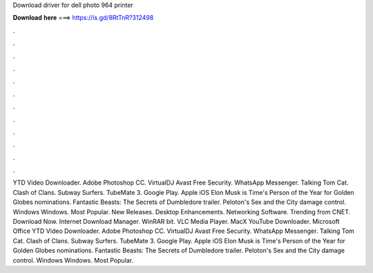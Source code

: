 Download driver for dell photo 964 printer

𝐃𝐨𝐰𝐧𝐥𝐨𝐚𝐝 𝐡𝐞𝐫𝐞 ===> https://is.gd/8RtTnR?312498

.

.

.

.

.

.

.

.

.

.

.

.

YTD Video Downloader. Adobe Photoshop CC. VirtualDJ  Avast Free Security. WhatsApp Messenger. Talking Tom Cat. Clash of Clans. Subway Surfers. TubeMate 3. Google Play. Apple iOS  Elon Musk is Time's Person of the Year for  Golden Globes nominations.
Fantastic Beasts: The Secrets of Dumbledore trailer. Peloton's Sex and the City damage control. Windows Windows. Most Popular. New Releases. Desktop Enhancements. Networking Software. Trending from CNET. Download Now. Internet Download Manager. WinRAR bit. VLC Media Player. MacX YouTube Downloader. Microsoft Office  YTD Video Downloader. Adobe Photoshop CC.
VirtualDJ  Avast Free Security. WhatsApp Messenger. Talking Tom Cat. Clash of Clans. Subway Surfers. TubeMate 3. Google Play. Apple iOS  Elon Musk is Time's Person of the Year for  Golden Globes nominations. Fantastic Beasts: The Secrets of Dumbledore trailer. Peloton's Sex and the City damage control. Windows Windows. Most Popular.